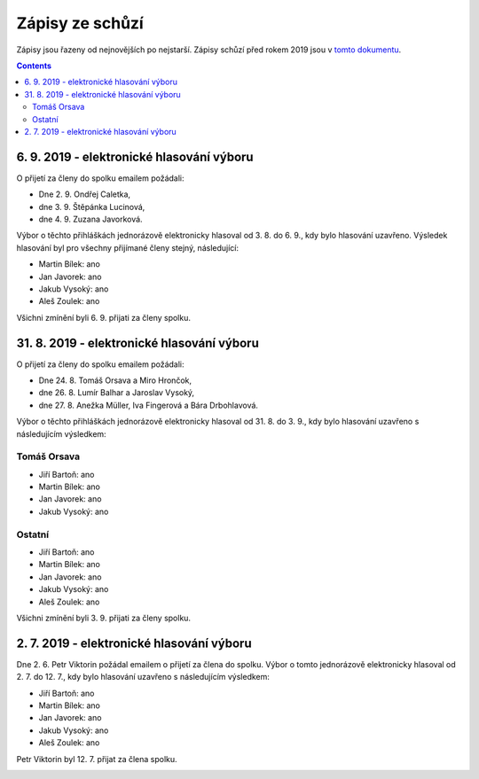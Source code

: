 .. _zapisy:

Zápisy ze schůzí
================

Zápisy jsou řazeny od nejnovějších po nejstarší. Zápisy schůzí před rokem 2019 jsou v `tomto dokumentu <https://docs.google.com/document/d/1fNOqEpoddNOB52PG-tCT6Yzw3AqHZnDE6jY08zuEywE/edit>`__.

.. contents::
   :depth: 2


6. 9. 2019 - elektronické hlasování výboru
------------------------------------------

O přijetí za členy do spolku emailem požádali:

* Dne 2. 9. Ondřej Caletka,
* dne 3. 9. Štěpánka Lucinová,
* dne 4. 9. Zuzana Javorková.

Výbor o těchto přihláškách jednorázově elektronicky hlasoval od 3. 8. do 6. 9., kdy bylo hlasování uzavřeno. Výsledek hlasování byl pro všechny přijímané členy stejný, následující:

* Martin Bílek: ano
* Jan Javorek: ano
* Jakub Vysoký: ano
* Aleš Zoulek: ano

Všichni zmínění byli 6. 9. přijati za členy spolku.

.. image:: ../_static/voting/2019-09-06T19-54-58.png

.. image:: ../_static/voting/2019-09-06T19-55-10.png

.. image:: ../_static/voting/2019-09-06T19-55-24.png


31. 8. 2019 - elektronické hlasování výboru
-------------------------------------------

O přijetí za členy do spolku emailem požádali:

* Dne 24. 8. Tomáš Orsava a Miro Hrončok,
* dne 26. 8. Lumír Balhar a Jaroslav Vysoký,
* dne 27. 8. Anežka Müller, Iva Fingerová a Bára Drbohlavová.

Výbor o těchto přihláškách jednorázově elektronicky hlasoval od 31. 8. do 3. 9., kdy bylo hlasování uzavřeno s následujícím výsledkem:

Tomáš Orsava
^^^^^^^^^^^^

* Jiří Bartoň: ano
* Martin Bílek: ano
* Jan Javorek: ano
* Jakub Vysoký: ano

Ostatní
^^^^^^^

* Jiří Bartoň: ano
* Martin Bílek: ano
* Jan Javorek: ano
* Jakub Vysoký: ano
* Aleš Zoulek: ano

Všichni zmínění byli 3. 9. přijati za členy spolku.

.. image:: ../_static/voting/2019-09-03T20-59-39.png

.. image:: ../_static/voting/2019-09-03T20-59-32.png

.. image:: ../_static/voting/2019-09-03T20-59-21.png

.. image:: ../_static/voting/2019-09-03T20-59-12.png

.. image:: ../_static/voting/2019-09-03T20-58-58.png

.. image:: ../_static/voting/2019-09-03T20-58-40.png

.. image:: ../_static/voting/2019-09-03T20-58-28.png


2. 7. 2019 - elektronické hlasování výboru
------------------------------------------

Dne 2. 6. Petr Viktorin požádal emailem o přijetí za člena do spolku.
Výbor o tomto jednorázově elektronicky hlasoval od 2. 7. do 12. 7., kdy bylo
hlasování uzavřeno s následujícím výsledkem:

* Jiří Bartoň: ano
* Martin Bílek: ano
* Jan Javorek: ano
* Jakub Vysoký: ano
* Aleš Zoulek: ano

Petr Viktorin byl 12. 7. přijat za člena spolku.

.. image:: ../_static/voting/2019-07-12T18-28-31.png
